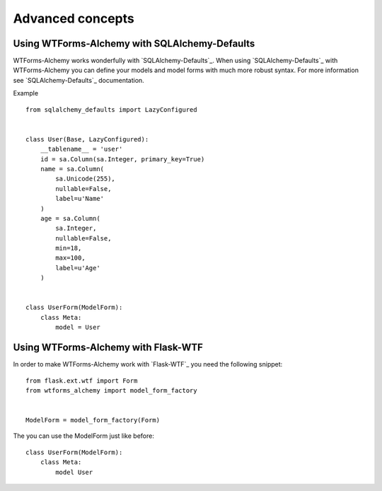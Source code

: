 Advanced concepts
=================

Using WTForms-Alchemy with SQLAlchemy-Defaults
----------------------------------------------

WTForms-Alchemy works wonderfully with `SQLAlchemy-Defaults`_. When using `SQLAlchemy-Defaults`_ with WTForms-Alchemy you
can define your models and model forms with much more robust syntax. For more information see `SQLAlchemy-Defaults`_ documentation.


Example ::

    from sqlalchemy_defaults import LazyConfigured


    class User(Base, LazyConfigured):
        __tablename__ = 'user'
        id = sa.Column(sa.Integer, primary_key=True)
        name = sa.Column(
            sa.Unicode(255),
            nullable=False,
            label=u'Name'
        )
        age = sa.Column(
            sa.Integer,
            nullable=False,
            min=18,
            max=100,
            label=u'Age'
        )


    class UserForm(ModelForm):
        class Meta:
            model = User


Using WTForms-Alchemy with Flask-WTF
------------------------------------

In order to make WTForms-Alchemy work with `Flask-WTF`_ you need the following snippet:

::


    from flask.ext.wtf import Form
    from wtforms_alchemy import model_form_factory


    ModelForm = model_form_factory(Form)


The you can use the ModelForm just like before:


::


    class UserForm(ModelForm):
        class Meta:
            model User
